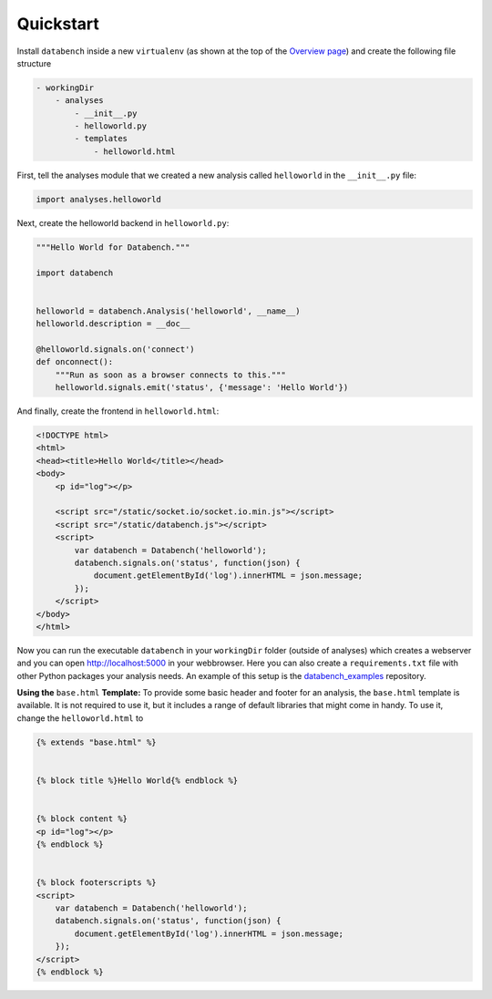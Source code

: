 .. _quickstart:

Quickstart
==========

Install ``databench`` inside a new ``virtualenv`` (as shown at the top of the `Overview page <index.html#overview>`_) and create the following file structure

.. code-block:: bash

    - workingDir
        - analyses
            - __init__.py
            - helloworld.py
            - templates
                - helloworld.html


First, tell the analyses module that we created a new analysis called ``helloworld`` in the ``__init__.py`` file:

.. code-block:: python

    import analyses.helloworld

Next, create the helloworld backend in ``helloworld.py``:

.. code-block:: python

    """Hello World for Databench."""

    import databench


    helloworld = databench.Analysis('helloworld', __name__)
    helloworld.description = __doc__

    @helloworld.signals.on('connect')
    def onconnect():
        """Run as soon as a browser connects to this."""    
        helloworld.signals.emit('status', {'message': 'Hello World'})

And finally, create the frontend in ``helloworld.html``:

.. code-block:: html

    <!DOCTYPE html>
    <html>
    <head><title>Hello World</title></head>
    <body>
        <p id="log"></p>

        <script src="/static/socket.io/socket.io.min.js"></script>
        <script src="/static/databench.js"></script>
        <script>
            var databench = Databench('helloworld');
            databench.signals.on('status', function(json) {
                document.getElementById('log').innerHTML = json.message;
            });
        </script>
    </body>
    </html>

Now you can run the executable ``databench`` in your ``workingDir`` folder (outside of analyses) which creates a webserver and you can open http://localhost:5000 in your webbrowser. Here you can also create a ``requirements.txt`` file with other Python packages your analysis needs. An example of this setup is the databench_examples_ repository.

.. _databench_examples: https://github.com/svenkreiss/databench_examples


**Using the** ``base.html`` **Template:** To provide some basic header and footer for an analysis, the ``base.html`` template is available. It is not required to use it, but it includes a range of default libraries that might come in handy. To use it, change the ``helloworld.html`` to

.. code-block:: html

    {% extends "base.html" %}


    {% block title %}Hello World{% endblock %}


    {% block content %}
    <p id="log"></p>
    {% endblock %}


    {% block footerscripts %}
    <script>
        var databench = Databench('helloworld');
        databench.signals.on('status', function(json) {
            document.getElementById('log').innerHTML = json.message;
        });
    </script>
    {% endblock %}
